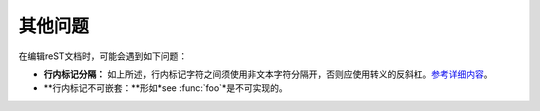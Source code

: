其他问题
====================

在编辑reST文档时，可能会遇到如下问题：

* **行内标记分隔：** 如上所述，行内标记字符之间须使用非文本字符分隔开，否则应使用转义的反斜杠。`参考详细内容 <http://docutils.sourceforge.net/docs/ref/rst/restructuredtext.html#substitution-definitions>`_。
* **行内标记不可嵌套：**形如*see :func:`foo`*是不可实现的。
